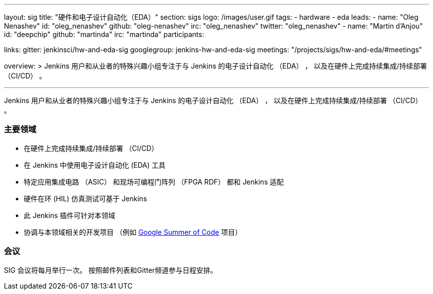---
layout: sig
title: "硬件和电子设计自动化（EDA）"
section: sigs
logo: /images/user.gif
tags:
- hardware
- eda
leads:
- name: "Oleg Nenashev"
  id: "oleg_nenashev"
  github: "oleg-nenashev"
  irc: "oleg_nenashev"
  twitter: "oleg_nenashev"
- name: "Martin d'Anjou"
  id: "deepchip"
  github: "martinda"
  irc: "martinda"
participants:

links:
  gitter: jenkinsci/hw-and-eda-sig
  googlegroup: jenkins-hw-and-eda-sig
  meetings: "/projects/sigs/hw-and-eda/#meetings"

overview: >
  Jenkins 用户和从业者的特殊兴趣小组专注于与 Jenkins 的电子设计自动化 （EDA） ，
  以及在硬件上完成持续集成/持续部署 （CI/CD） 。

---

Jenkins 用户和从业者的特殊兴趣小组专注于与 Jenkins 的电子设计自动化 （EDA） ，
以及在硬件上完成持续集成/持续部署 （CI/CD） 。

=== 主要领域

* 在硬件上完成持续集成/持续部署 （CI/CD）
* 在 Jenkins 中使用电子设计自动化 (EDA) 工具
* 特定应用集成电路 （ASIC） 和现场可编程门阵列 （FPGA RDF） 都和 Jenkins 适配
* 硬件在环 (HIL) 仿真测试可基于 Jenkins
* 此 Jenkins 插件可针对本领域
* 协调与本领域相关的开发项目
  （例如 link:/projects/gsoc[Google Summer of Code] 项目）

=== 会议

SIG 会议将每月举行一次。
按照邮件列表和Gitter频道参与日程安排。
